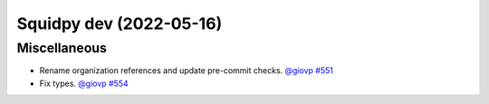 Squidpy dev (2022-05-16)
========================

Miscellaneous
-------------

- Rename organization references and update pre-commit checks.
  `@giovp <https://github.com/giovp>`__
  `#551 <https://github.com/scverse/squidpy/pull/551>`__

- Fix types.
  `@giovp <https://github.com/giovp>`__
  `#554 <https://github.com/scverse/squidpy/pull/554>`__
